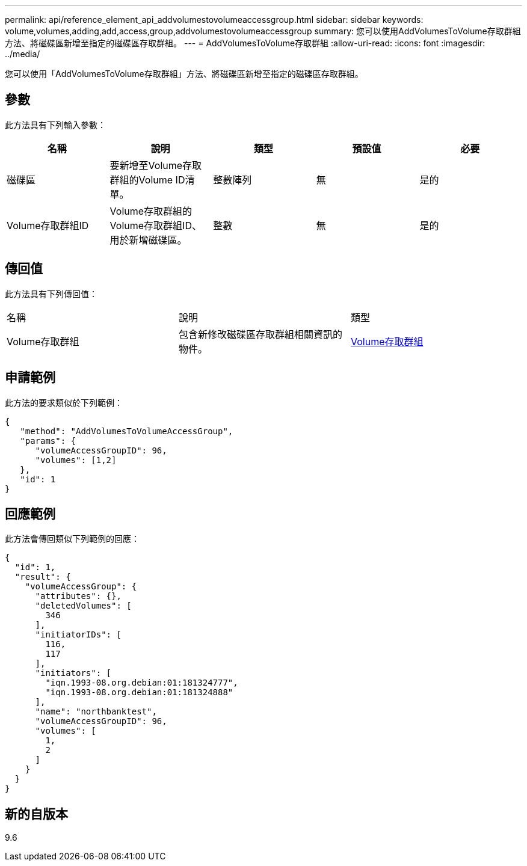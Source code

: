 ---
permalink: api/reference_element_api_addvolumestovolumeaccessgroup.html 
sidebar: sidebar 
keywords: volume,volumes,adding,add,access,group,addvolumestovolumeaccessgroup 
summary: 您可以使用AddVolumesToVolume存取群組方法、將磁碟區新增至指定的磁碟區存取群組。 
---
= AddVolumesToVolume存取群組
:allow-uri-read: 
:icons: font
:imagesdir: ../media/


[role="lead"]
您可以使用「AddVolumesToVolume存取群組」方法、將磁碟區新增至指定的磁碟區存取群組。



== 參數

此方法具有下列輸入參數：

|===
| 名稱 | 說明 | 類型 | 預設值 | 必要 


 a| 
磁碟區
 a| 
要新增至Volume存取群組的Volume ID清單。
 a| 
整數陣列
 a| 
無
 a| 
是的



 a| 
Volume存取群組ID
 a| 
Volume存取群組的Volume存取群組ID、用於新增磁碟區。
 a| 
整數
 a| 
無
 a| 
是的

|===


== 傳回值

此方法具有下列傳回值：

|===


| 名稱 | 說明 | 類型 


 a| 
Volume存取群組
 a| 
包含新修改磁碟區存取群組相關資訊的物件。
 a| 
xref:reference_element_api_volumeaccessgroup.adoc[Volume存取群組]

|===


== 申請範例

此方法的要求類似於下列範例：

[listing]
----
{
   "method": "AddVolumesToVolumeAccessGroup",
   "params": {
      "volumeAccessGroupID": 96,
      "volumes": [1,2]
   },
   "id": 1
}
----


== 回應範例

此方法會傳回類似下列範例的回應：

[listing]
----
{
  "id": 1,
  "result": {
    "volumeAccessGroup": {
      "attributes": {},
      "deletedVolumes": [
        346
      ],
      "initiatorIDs": [
        116,
        117
      ],
      "initiators": [
        "iqn.1993-08.org.debian:01:181324777",
        "iqn.1993-08.org.debian:01:181324888"
      ],
      "name": "northbanktest",
      "volumeAccessGroupID": 96,
      "volumes": [
        1,
        2
      ]
    }
  }
}
----


== 新的自版本

9.6
